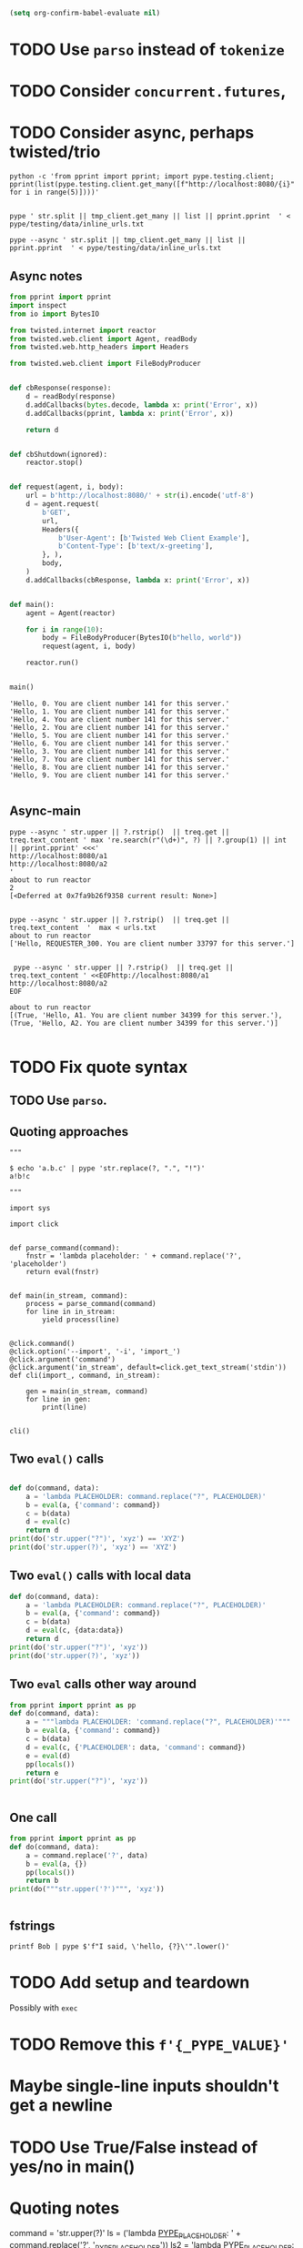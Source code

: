 #+BEGIN_SRC emacs-lisp
(setq org-confirm-babel-evaluate nil)
#+END_SRC


* TODO Use =parso= instead of =tokenize=
* TODO Consider =concurrent.futures=,
* TODO Consider async, perhaps twisted/trio
#+BEGIN_SRC shell
python -c 'from pprint import pprint; import pype.testing.client; pprint(list(pype.testing.client.get_many([f"http://localhost:8080/{i}" for i in range(5)])))'

#+END_SRC

#+RESULTS:
: ['Hello, 0. You are client number 1065 for this server.',
:  'Hello, 1. You are client number 1065 for this server.',
:  'Hello, 2. You are client number 1065 for this server.',
:  'Hello, 3. You are client number 1065 for this server.',
:  'Hello, 4. You are client number 1065 for this server.']


#+BEGIN_SRC shell
pype ' str.split || tmp_client.get_many || list || pprint.pprint  ' < pype/testing/data/inline_urls.txt
#+END_SRC

#+RESULTS:
#+begin_example
['Hello, a. You are client number 1088 for this server.',
 'Hello, bb. You are client number 1088 for this server.',
 'Hello, ccc. You are client number 1088 for this server.']

['Hello, a. You are client number 1091 for this server.',
 'Hello, bb. You are client number 1091 for this server.',
 'Hello, ccc. You are client number 1091 for this server.']

['Hello, a. You are client number 1094 for this server.',
 'Hello, bb. You are client number 1094 for this server.',
 'Hello, ccc. You are client number 1094 for this server.']

['Hello, a. You are client number 1097 for this server.',
 'Hello, bb. You are client number 1097 for this server.',
 'Hello, ccc. You are client number 1097 for this server.']
#+end_example


#+BEGIN_SRC shell
pype --async ' str.split || tmp_client.get_many || list || pprint.pprint  ' < pype/testing/data/inline_urls.txt
#+END_SRC

** Async notes

#+BEGIN_SRC python
from pprint import pprint
import inspect
from io import BytesIO

from twisted.internet import reactor
from twisted.web.client import Agent, readBody
from twisted.web.http_headers import Headers

from twisted.web.client import FileBodyProducer


def cbResponse(response):
    d = readBody(response)
    d.addCallbacks(bytes.decode, lambda x: print('Error', x))
    d.addCallbacks(pprint, lambda x: print('Error', x))

    return d


def cbShutdown(ignored):
    reactor.stop()


def request(agent, i, body):
    url = b'http://localhost:8080/' + str(i).encode('utf-8')
    d = agent.request(
        b'GET',
        url,
        Headers({
            b'User-Agent': [b'Twisted Web Client Example'],
            b'Content-Type': [b'text/x-greeting'],
        }, ),
        body,
    )
    d.addCallbacks(cbResponse, lambda x: print('Error', x))


def main():
    agent = Agent(reactor)

    for i in range(10):
        body = FileBodyProducer(BytesIO(b"hello, world"))
        request(agent, i, body)

    reactor.run()


main()

#+END_SRC

#+BEGIN_SRC ipython
'Hello, 0. You are client number 141 for this server.'
'Hello, 1. You are client number 141 for this server.'
'Hello, 4. You are client number 141 for this server.'
'Hello, 2. You are client number 141 for this server.'
'Hello, 5. You are client number 141 for this server.'
'Hello, 6. You are client number 141 for this server.'
'Hello, 3. You are client number 141 for this server.'
'Hello, 7. You are client number 141 for this server.'
'Hello, 8. You are client number 141 for this server.'
'Hello, 9. You are client number 141 for this server.'

#+END_SRC

** Async-main

#+BEGIN_SRC shell
pype --async ' str.upper || ?.rstrip()  || treq.get || treq.text_content ' max 're.search(r"(\d+)", ?) || ?.group(1) || int || pprint.pprint' <<<'
http://localhost:8080/a1
http://localhost:8080/a2
'
about to run reactor
2
[<Deferred at 0x7fa9b26f9358 current result: None>]

#+END_SRC


#+BEGIN_SRC shell
pype --async ' str.upper || ?.rstrip()  || treq.get || treq.text_content  '  max < urls.txt
about to run reactor
['Hello, REQUESTER_300. You are client number 33797 for this server.']

#+END_SRC

#+BEGIN_SRC shell
 pype --async ' str.upper || ?.rstrip()  || treq.get || treq.text_content ' <<EOFhttp://localhost:8080/a1
http://localhost:8080/a2
EOF

about to run reactor
[(True, 'Hello, A1. You are client number 34399 for this server.'), (True, 'Hello, A2. You are client number 34399 for this server.')]

#+END_SRC


* TODO Fix quote syntax

** TODO Use =parso=.


** Quoting approaches

#+BEGIN_SRC ipython
"""

$ echo 'a.b.c' | pype 'str.replace(?, ".", "!")'
a!b!c

"""

import sys

import click


def parse_command(command):
    fnstr = 'lambda placeholder: ' + command.replace('?', 'placeholder')
    return eval(fnstr)


def main(in_stream, command):
    process = parse_command(command)
    for line in in_stream:
        yield process(line)


@click.command()
@click.option('--import', '-i', 'import_')
@click.argument('command')
@click.argument('in_stream', default=click.get_text_stream('stdin'))
def cli(import_, command, in_stream):

    gen = main(in_stream, command)
    for line in gen:
        print(line)


cli()
#+END_SRC

** Two =eval()= calls
#+BEGIN_SRC python

def do(command, data):
    a = 'lambda PLACEHOLDER: command.replace("?", PLACEHOLDER)'
    b = eval(a, {'command': command})
    c = b(data)
    d = eval(c)
    return d
print(do('str.upper("?")', 'xyz') == 'XYZ')
print(do('str.upper(?)', 'xyz') == 'XYZ')
#+END_SRC

#+RESULTS:
: True
: Traceback (most recent call last):
:   File "<stdin>", line 1, in <module>
:   File "/tmp/babel-31866NJj/python-31866KrV", line 9, in <module>
:     print(do('str.upper(?)', 'xyz') == 'XYZ')
:   File "/tmp/babel-31866NJj/python-31866KrV", line 6, in do
:     d = eval(c)
:   File "<string>", line 1, in <module>
: NameError: name 'xyz' is not defined

** Two =eval()= calls with local data
#+BEGIN_SRC python
def do(command, data):
    a = 'lambda PLACEHOLDER: command.replace("?", PLACEHOLDER)'
    b = eval(a, {'command': command})
    c = b(data)
    d = eval(c, {data:data})
    return d
print(do('str.upper("?")', 'xyz'))
print(do('str.upper(?)', 'xyz'))

#+END_SRC

#+RESULTS:
: XYZ
: XYZ

** Two =eval= calls other way around

#+BEGIN_SRC python
from pprint import pprint as pp
def do(command, data):
    a = """lambda PLACEHOLDER: 'command.replace("?", PLACEHOLDER)'"""
    b = eval(a, {'command': command})
    c = b(data)
    d = eval(c, {'PLACEHOLDER': data, 'command': command})
    e = eval(d)
    pp(locals())
    return e
print(do('str.upper("?")', 'xyz'))


#+END_SRC

#+RESULTS:
: {'a': 'lambda PLACEHOLDER: \'command.replace("?", PLACEHOLDER)\'',
:  'b': <function <lambda> at 0x7f3ed6a92ea0>,
:  'c': 'command.replace("?", PLACEHOLDER)',
:  'command': 'str.upper("?")',
:  'd': 'str.upper("xyz")',
:  'data': 'xyz',
:  'e': 'XYZ'}
: XYZ

** One call


#+BEGIN_SRC python
from pprint import pprint as pp
def do(command, data):
    a = command.replace('?', data)
    b = eval(a, {})
    pp(locals())
    return b
print(do("""str.upper('?')""", 'xyz'))


#+END_SRC

#+RESULTS:
: {'a': "str.upper('xyz')",
:  'b': 'XYZ',
:  'command': "str.upper('?')",
:  'data': 'xyz'}
: XYZ

** fstrings

#+BEGIN_SRC shell
printf Bob | pype $'f"I said, \'hello, {?}\'".lower()'
#+END_SRC

#+RESULTS:
: i said, 'hello, bob'



* TODO Add setup and teardown
Possibly with =exec=
* TODO Remove this =f'{_PYPE_VALUE}'=
* Maybe single-line inputs shouldn't get a newline
* TODO Use True/False instead of yes/no in main()
* Quoting notes

# import ast
# from inspect import getmembers

# import parso
# from astpp import parseprint

# class RewriteName(ast.NodeTransformer):
#     def visit_Name(self, node):
#         return ast.copy_location(ast.Name(id='data', ctx=ast.Load()), node)

# s = 'print(1 + a)'
# tree = ast.parse(s)
# parseprint(tree)

# out = RewriteName().visit(tree)

# # parseprint(out)

# def show(x):
#     return dict(getmembers(x))

# ptree = parso.parse('100 + 5000 + ? + 8 + 9')
# show(ptree)

command = 'str.upper(?)'
ls = ('lambda _PYPE_PLACEHOLDER_: ' + command.replace('?', '_PYPE_PLACEHOLDER'))
ls2 = 'lambda _PYPE_PLACEHOLDER_: str.upper(_PYPE_PLACEHOLDER)'

ls
eval(ls, {'_PYPE_PLACEHOLDER': 'a'})("b")

# import ast
# from inspect import getmembers

# import parso
# from astpp import parseprint

# class RewriteName(ast.NodeTransformer):
#     def visit_Name(self, node):
#         return ast.copy_location(ast.Name(id='data', ctx=ast.Load()), node)

# s = 'print(1 + a)'
# tree = ast.parse(s)
# parseprint(tree)

# out = RewriteName().visit(tree)

# # parseprint(out)

# def show(x):
#     return dict(getmembers(x))

# ptree = parso.parse('100 + 5000 + ? + 8 + 9')
# show(ptree)
# 111111111111111111111111111111111111111111111111111111111111111111111111111111111111
command = 'str.upper("?")'
ls = ('lambda _PYPE_PLACEHOLDER: ' + command.replace('?', '_PYPE_PLACEHOLDER'))
ls
eval(ls, {'_PYPE_PLACEHOLDER': 'a'})("b")

command = 'str.upper("?")'
ls2 = 'lambda _PYPE_PLACEHOLDER: command.replace("?", _PYPE_PLACEHOLDER)'
ls2_result = eval(ls2, {'command': command})('b')
eval(ls2_result)


def do(command, data):
    a = 'lambda PLACEHOLDER: command.replace("?", PLACEHOLDER)'
    b = eval(a, {'command': command})
    c = b(data)
    d = eval(c)
    return d


do('str.upper("?")', 'xyz') == 'XYZ'

from pype.app import _string_to_tokens

s = """f'abc{?}'"""
t = _string_to_tokens(s)
list(t)

